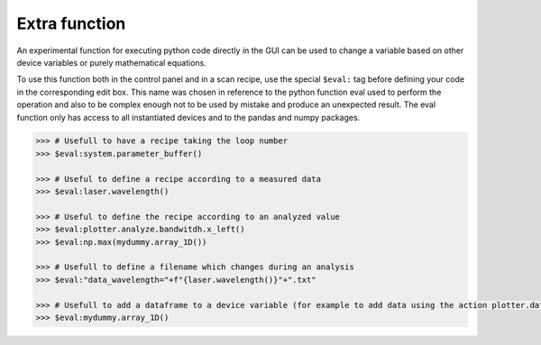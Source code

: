 .. _extra:

Extra function
==============

An experimental function for executing python code directly in the GUI can be used to change a variable based on other device variables or purely mathematical equations.

To use this function both in the control panel and in a scan recipe, use the special ``$eval:`` tag before defining your code in the corresponding edit box.
This name was chosen in reference to the python function eval used to perform the operation and also to be complex enough not to be used by mistake and produce an unexpected result.
The eval function only has access to all instantiated devices and to the pandas and numpy packages.

.. code-block:: none

	>>> # Usefull to have a recipe taking the loop number
	>>> $eval:system.parameter_buffer()

	>>> # Useful to define a recipe according to a measured data
	>>> $eval:laser.wavelength()

	>>> # Useful to define the recipe according to an analyzed value
	>>> $eval:plotter.analyze.bandwitdh.x_left()
	>>> $eval:np.max(mydummy.array_1D())

	>>> # Usefull to define a filename which changes during an analysis
	>>> $eval:"data_wavelength="+f"{laser.wavelength()}"+".txt"

	>>> # Usefull to add a dataframe to a device variable (for example to add data using the action plotter.data.add_data)
	>>> $eval:mydummy.array_1D()
